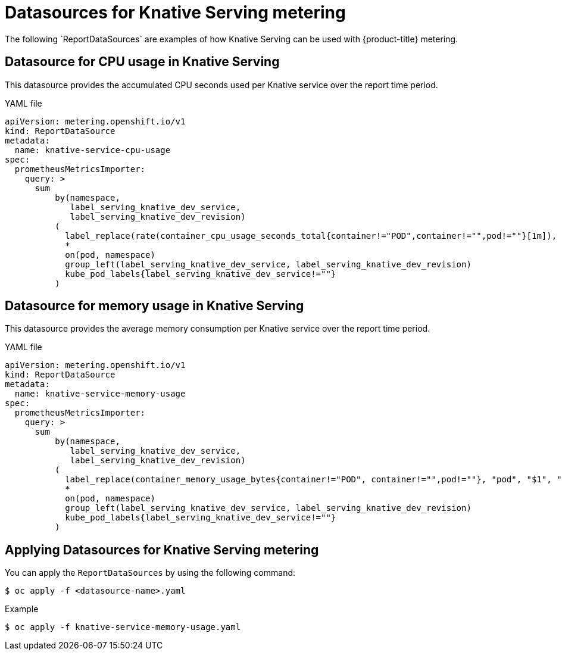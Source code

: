 // Module included in the following assemblies:
// serverless-metering.adoc

[id="datasources-metering-serverless_{context}"]
= Datasources for Knative Serving metering
The following `ReportDataSources` are examples of how Knative Serving can be used with {product-title} metering.

[id="knative-service-cpu-usage-ds_{context}"]
== Datasource for CPU usage in Knative Serving
This datasource provides the accumulated CPU seconds used per Knative service over the report time period.

.YAML file
[source, yaml]
----
apiVersion: metering.openshift.io/v1
kind: ReportDataSource
metadata:
  name: knative-service-cpu-usage
spec:
  prometheusMetricsImporter:
    query: >
      sum
          by(namespace,
             label_serving_knative_dev_service,
             label_serving_knative_dev_revision)
          (
            label_replace(rate(container_cpu_usage_seconds_total{container!="POD",container!="",pod!=""}[1m]), "pod", "$1", "pod", "(.*)")
            *
            on(pod, namespace)
            group_left(label_serving_knative_dev_service, label_serving_knative_dev_revision)
            kube_pod_labels{label_serving_knative_dev_service!=""}
          )
----

[id="knative-service-memory-usage-ds_{context}"]
== Datasource for memory usage in Knative Serving
This datasource provides the average memory consumption per Knative service over the report time period.

.YAML file
[source, yaml]
----
apiVersion: metering.openshift.io/v1
kind: ReportDataSource
metadata:
  name: knative-service-memory-usage
spec:
  prometheusMetricsImporter:
    query: >
      sum
          by(namespace,
             label_serving_knative_dev_service,
             label_serving_knative_dev_revision)
          (
            label_replace(container_memory_usage_bytes{container!="POD", container!="",pod!=""}, "pod", "$1", "pod", "(.*)")
            *
            on(pod, namespace)
            group_left(label_serving_knative_dev_service, label_serving_knative_dev_revision)
            kube_pod_labels{label_serving_knative_dev_service!=""}
          )
----

[id="applying-datasources-knative_{context}"]
== Applying Datasources for Knative Serving metering
You can apply the `ReportDataSources` by using the following command:
----
$ oc apply -f <datasource-name>.yaml
----
.Example
----
$ oc apply -f knative-service-memory-usage.yaml
----
